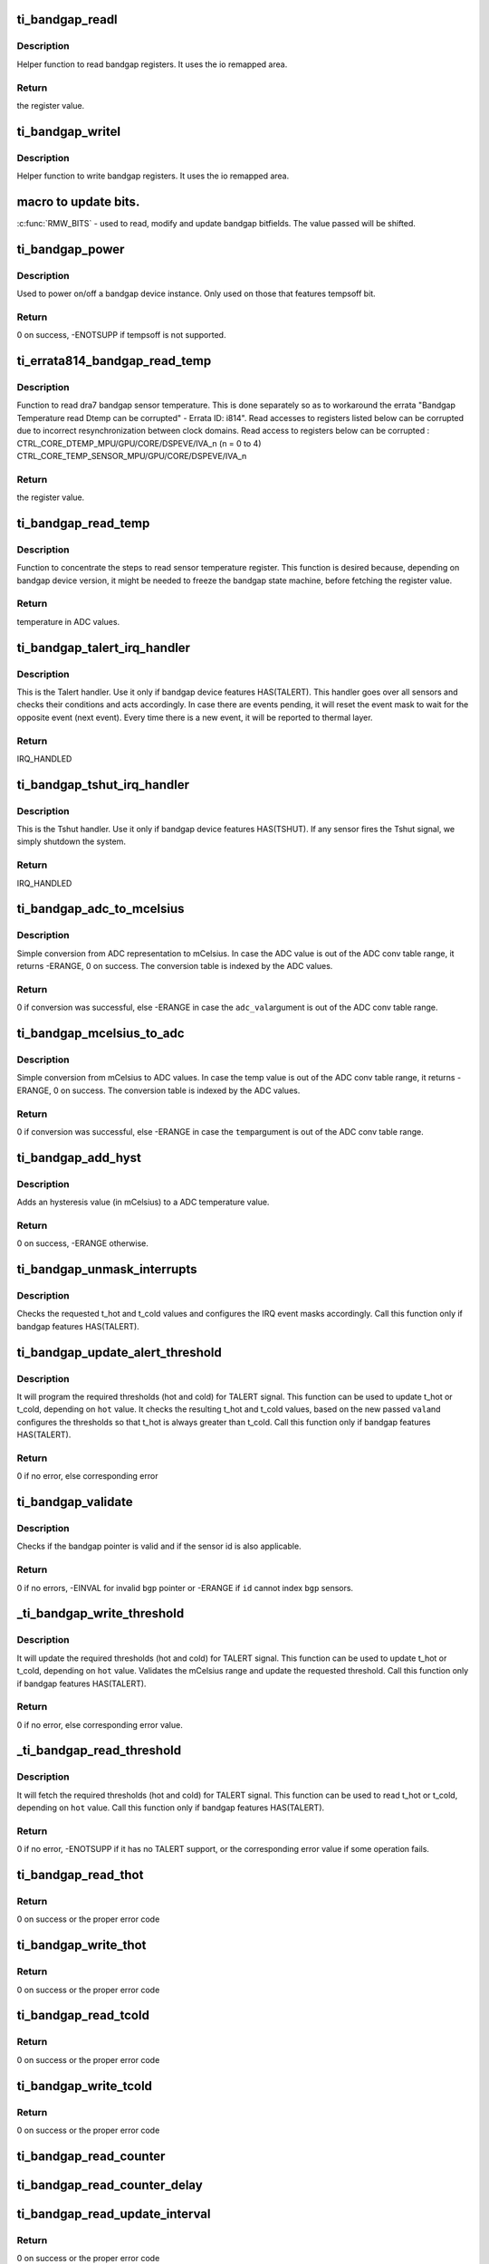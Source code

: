 .. -*- coding: utf-8; mode: rst -*-
.. src-file: drivers/thermal/ti-soc-thermal/ti-bandgap.c

.. _`ti_bandgap_readl`:

ti_bandgap_readl
================

.. c:function:: u32 ti_bandgap_readl(struct ti_bandgap *bgp, u32 reg)

    simple read helper function

    :param struct ti_bandgap \*bgp:
        pointer to ti_bandgap structure

    :param u32 reg:
        desired register (offset) to be read

.. _`ti_bandgap_readl.description`:

Description
-----------

Helper function to read bandgap registers. It uses the io remapped area.

.. _`ti_bandgap_readl.return`:

Return
------

the register value.

.. _`ti_bandgap_writel`:

ti_bandgap_writel
=================

.. c:function:: void ti_bandgap_writel(struct ti_bandgap *bgp, u32 val, u32 reg)

    simple write helper function

    :param struct ti_bandgap \*bgp:
        pointer to ti_bandgap structure

    :param u32 val:
        desired register value to be written

    :param u32 reg:
        desired register (offset) to be written

.. _`ti_bandgap_writel.description`:

Description
-----------

Helper function to write bandgap registers. It uses the io remapped area.

.. _`macro-to-update-bits.`:

macro to update bits.
=====================

\ :c:func:`RMW_BITS`\  - used to read, modify and update bandgap bitfields.
The value passed will be shifted.

.. _`ti_bandgap_power`:

ti_bandgap_power
================

.. c:function:: int ti_bandgap_power(struct ti_bandgap *bgp, bool on)

    controls the power state of a bandgap device

    :param struct ti_bandgap \*bgp:
        pointer to ti_bandgap structure

    :param bool on:
        desired power state (1 - on, 0 - off)

.. _`ti_bandgap_power.description`:

Description
-----------

Used to power on/off a bandgap device instance. Only used on those
that features tempsoff bit.

.. _`ti_bandgap_power.return`:

Return
------

0 on success, -ENOTSUPP if tempsoff is not supported.

.. _`ti_errata814_bandgap_read_temp`:

ti_errata814_bandgap_read_temp
==============================

.. c:function:: u32 ti_errata814_bandgap_read_temp(struct ti_bandgap *bgp, u32 reg)

    helper function to read dra7 sensor temperature

    :param struct ti_bandgap \*bgp:
        pointer to ti_bandgap structure

    :param u32 reg:
        desired register (offset) to be read

.. _`ti_errata814_bandgap_read_temp.description`:

Description
-----------

Function to read dra7 bandgap sensor temperature. This is done separately
so as to workaround the errata "Bandgap Temperature read Dtemp can be
corrupted" - Errata ID: i814".
Read accesses to registers listed below can be corrupted due to incorrect
resynchronization between clock domains.
Read access to registers below can be corrupted :
CTRL_CORE_DTEMP_MPU/GPU/CORE/DSPEVE/IVA_n (n = 0 to 4)
CTRL_CORE_TEMP_SENSOR_MPU/GPU/CORE/DSPEVE/IVA_n

.. _`ti_errata814_bandgap_read_temp.return`:

Return
------

the register value.

.. _`ti_bandgap_read_temp`:

ti_bandgap_read_temp
====================

.. c:function:: u32 ti_bandgap_read_temp(struct ti_bandgap *bgp, int id)

    helper function to read sensor temperature

    :param struct ti_bandgap \*bgp:
        pointer to ti_bandgap structure

    :param int id:
        bandgap sensor id

.. _`ti_bandgap_read_temp.description`:

Description
-----------

Function to concentrate the steps to read sensor temperature register.
This function is desired because, depending on bandgap device version,
it might be needed to freeze the bandgap state machine, before fetching
the register value.

.. _`ti_bandgap_read_temp.return`:

Return
------

temperature in ADC values.

.. _`ti_bandgap_talert_irq_handler`:

ti_bandgap_talert_irq_handler
=============================

.. c:function:: irqreturn_t ti_bandgap_talert_irq_handler(int irq, void *data)

    handles Temperature alert IRQs

    :param int irq:
        IRQ number

    :param void \*data:
        private data (struct ti_bandgap \*)

.. _`ti_bandgap_talert_irq_handler.description`:

Description
-----------

This is the Talert handler. Use it only if bandgap device features
HAS(TALERT). This handler goes over all sensors and checks their
conditions and acts accordingly. In case there are events pending,
it will reset the event mask to wait for the opposite event (next event).
Every time there is a new event, it will be reported to thermal layer.

.. _`ti_bandgap_talert_irq_handler.return`:

Return
------

IRQ_HANDLED

.. _`ti_bandgap_tshut_irq_handler`:

ti_bandgap_tshut_irq_handler
============================

.. c:function:: irqreturn_t ti_bandgap_tshut_irq_handler(int irq, void *data)

    handles Temperature shutdown signal

    :param int irq:
        IRQ number

    :param void \*data:
        private data (unused)

.. _`ti_bandgap_tshut_irq_handler.description`:

Description
-----------

This is the Tshut handler. Use it only if bandgap device features
HAS(TSHUT). If any sensor fires the Tshut signal, we simply shutdown
the system.

.. _`ti_bandgap_tshut_irq_handler.return`:

Return
------

IRQ_HANDLED

.. _`ti_bandgap_adc_to_mcelsius`:

ti_bandgap_adc_to_mcelsius
==========================

.. c:function:: int ti_bandgap_adc_to_mcelsius(struct ti_bandgap *bgp, int adc_val, int *t)

    converts an ADC value to mCelsius scale

    :param struct ti_bandgap \*bgp:
        struct ti_bandgap pointer

    :param int adc_val:
        value in ADC representation

    :param int \*t:
        address where to write the resulting temperature in mCelsius

.. _`ti_bandgap_adc_to_mcelsius.description`:

Description
-----------

Simple conversion from ADC representation to mCelsius. In case the ADC value
is out of the ADC conv table range, it returns -ERANGE, 0 on success.
The conversion table is indexed by the ADC values.

.. _`ti_bandgap_adc_to_mcelsius.return`:

Return
------

0 if conversion was successful, else -ERANGE in case the \ ``adc_val``\ 
argument is out of the ADC conv table range.

.. _`ti_bandgap_mcelsius_to_adc`:

ti_bandgap_mcelsius_to_adc
==========================

.. c:function:: int ti_bandgap_mcelsius_to_adc(struct ti_bandgap *bgp, long temp, int *adc)

    converts a mCelsius value to ADC scale

    :param struct ti_bandgap \*bgp:
        struct ti_bandgap pointer

    :param long temp:
        value in mCelsius

    :param int \*adc:
        address where to write the resulting temperature in ADC representation

.. _`ti_bandgap_mcelsius_to_adc.description`:

Description
-----------

Simple conversion from mCelsius to ADC values. In case the temp value
is out of the ADC conv table range, it returns -ERANGE, 0 on success.
The conversion table is indexed by the ADC values.

.. _`ti_bandgap_mcelsius_to_adc.return`:

Return
------

0 if conversion was successful, else -ERANGE in case the \ ``temp``\ 
argument is out of the ADC conv table range.

.. _`ti_bandgap_add_hyst`:

ti_bandgap_add_hyst
===================

.. c:function:: int ti_bandgap_add_hyst(struct ti_bandgap *bgp, int adc_val, int hyst_val, u32 *sum)

    add hysteresis (in mCelsius) to an ADC value

    :param struct ti_bandgap \*bgp:
        struct ti_bandgap pointer

    :param int adc_val:
        temperature value in ADC representation

    :param int hyst_val:
        hysteresis value in mCelsius

    :param u32 \*sum:
        address where to write the resulting temperature (in ADC scale)

.. _`ti_bandgap_add_hyst.description`:

Description
-----------

Adds an hysteresis value (in mCelsius) to a ADC temperature value.

.. _`ti_bandgap_add_hyst.return`:

Return
------

0 on success, -ERANGE otherwise.

.. _`ti_bandgap_unmask_interrupts`:

ti_bandgap_unmask_interrupts
============================

.. c:function:: void ti_bandgap_unmask_interrupts(struct ti_bandgap *bgp, int id, u32 t_hot, u32 t_cold)

    unmasks the events of thot & tcold

    :param struct ti_bandgap \*bgp:
        struct ti_bandgap pointer

    :param int id:
        bandgap sensor id

    :param u32 t_hot:
        hot temperature value to trigger alert signal

    :param u32 t_cold:
        cold temperature value to trigger alert signal

.. _`ti_bandgap_unmask_interrupts.description`:

Description
-----------

Checks the requested t_hot and t_cold values and configures the IRQ event
masks accordingly. Call this function only if bandgap features HAS(TALERT).

.. _`ti_bandgap_update_alert_threshold`:

ti_bandgap_update_alert_threshold
=================================

.. c:function:: int ti_bandgap_update_alert_threshold(struct ti_bandgap *bgp, int id, int val, bool hot)

    sequence to update thresholds

    :param struct ti_bandgap \*bgp:
        struct ti_bandgap pointer

    :param int id:
        bandgap sensor id

    :param int val:
        value (ADC) of a new threshold

    :param bool hot:
        desired threshold to be updated. true if threshold hot, false if
        threshold cold

.. _`ti_bandgap_update_alert_threshold.description`:

Description
-----------

It will program the required thresholds (hot and cold) for TALERT signal.
This function can be used to update t_hot or t_cold, depending on \ ``hot``\  value.
It checks the resulting t_hot and t_cold values, based on the new passed \ ``val``\ 
and configures the thresholds so that t_hot is always greater than t_cold.
Call this function only if bandgap features HAS(TALERT).

.. _`ti_bandgap_update_alert_threshold.return`:

Return
------

0 if no error, else corresponding error

.. _`ti_bandgap_validate`:

ti_bandgap_validate
===================

.. c:function:: int ti_bandgap_validate(struct ti_bandgap *bgp, int id)

    helper to check the sanity of a struct ti_bandgap

    :param struct ti_bandgap \*bgp:
        struct ti_bandgap pointer

    :param int id:
        bandgap sensor id

.. _`ti_bandgap_validate.description`:

Description
-----------

Checks if the bandgap pointer is valid and if the sensor id is also
applicable.

.. _`ti_bandgap_validate.return`:

Return
------

0 if no errors, -EINVAL for invalid \ ``bgp``\  pointer or -ERANGE if
\ ``id``\  cannot index \ ``bgp``\  sensors.

.. _`_ti_bandgap_write_threshold`:

\_ti_bandgap_write_threshold
============================

.. c:function:: int _ti_bandgap_write_threshold(struct ti_bandgap *bgp, int id, int val, bool hot)

    helper to update TALERT t_cold or t_hot

    :param struct ti_bandgap \*bgp:
        struct ti_bandgap pointer

    :param int id:
        bandgap sensor id

    :param int val:
        value (mCelsius) of a new threshold

    :param bool hot:
        desired threshold to be updated. true if threshold hot, false if
        threshold cold

.. _`_ti_bandgap_write_threshold.description`:

Description
-----------

It will update the required thresholds (hot and cold) for TALERT signal.
This function can be used to update t_hot or t_cold, depending on \ ``hot``\  value.
Validates the mCelsius range and update the requested threshold.
Call this function only if bandgap features HAS(TALERT).

.. _`_ti_bandgap_write_threshold.return`:

Return
------

0 if no error, else corresponding error value.

.. _`_ti_bandgap_read_threshold`:

\_ti_bandgap_read_threshold
===========================

.. c:function:: int _ti_bandgap_read_threshold(struct ti_bandgap *bgp, int id, int *val, bool hot)

    helper to read TALERT t_cold or t_hot

    :param struct ti_bandgap \*bgp:
        struct ti_bandgap pointer

    :param int id:
        bandgap sensor id

    :param int \*val:
        value (mCelsius) of a threshold

    :param bool hot:
        desired threshold to be read. true if threshold hot, false if
        threshold cold

.. _`_ti_bandgap_read_threshold.description`:

Description
-----------

It will fetch the required thresholds (hot and cold) for TALERT signal.
This function can be used to read t_hot or t_cold, depending on \ ``hot``\  value.
Call this function only if bandgap features HAS(TALERT).

.. _`_ti_bandgap_read_threshold.return`:

Return
------

0 if no error, -ENOTSUPP if it has no TALERT support, or the
corresponding error value if some operation fails.

.. _`ti_bandgap_read_thot`:

ti_bandgap_read_thot
====================

.. c:function:: int ti_bandgap_read_thot(struct ti_bandgap *bgp, int id, int *thot)

    reads sensor current thot

    :param struct ti_bandgap \*bgp:
        pointer to bandgap instance

    :param int id:
        sensor id

    :param int \*thot:
        resulting current thot value

.. _`ti_bandgap_read_thot.return`:

Return
------

0 on success or the proper error code

.. _`ti_bandgap_write_thot`:

ti_bandgap_write_thot
=====================

.. c:function:: int ti_bandgap_write_thot(struct ti_bandgap *bgp, int id, int val)

    sets sensor current thot

    :param struct ti_bandgap \*bgp:
        pointer to bandgap instance

    :param int id:
        sensor id

    :param int val:
        desired thot value

.. _`ti_bandgap_write_thot.return`:

Return
------

0 on success or the proper error code

.. _`ti_bandgap_read_tcold`:

ti_bandgap_read_tcold
=====================

.. c:function:: int ti_bandgap_read_tcold(struct ti_bandgap *bgp, int id, int *tcold)

    reads sensor current tcold

    :param struct ti_bandgap \*bgp:
        pointer to bandgap instance

    :param int id:
        sensor id

    :param int \*tcold:
        resulting current tcold value

.. _`ti_bandgap_read_tcold.return`:

Return
------

0 on success or the proper error code

.. _`ti_bandgap_write_tcold`:

ti_bandgap_write_tcold
======================

.. c:function:: int ti_bandgap_write_tcold(struct ti_bandgap *bgp, int id, int val)

    sets the sensor tcold

    :param struct ti_bandgap \*bgp:
        pointer to bandgap instance

    :param int id:
        sensor id

    :param int val:
        desired tcold value

.. _`ti_bandgap_write_tcold.return`:

Return
------

0 on success or the proper error code

.. _`ti_bandgap_read_counter`:

ti_bandgap_read_counter
=======================

.. c:function:: void ti_bandgap_read_counter(struct ti_bandgap *bgp, int id, int *interval)

    read the sensor counter

    :param struct ti_bandgap \*bgp:
        pointer to bandgap instance

    :param int id:
        sensor id

    :param int \*interval:
        resulting update interval in miliseconds

.. _`ti_bandgap_read_counter_delay`:

ti_bandgap_read_counter_delay
=============================

.. c:function:: void ti_bandgap_read_counter_delay(struct ti_bandgap *bgp, int id, int *interval)

    read the sensor counter delay

    :param struct ti_bandgap \*bgp:
        pointer to bandgap instance

    :param int id:
        sensor id

    :param int \*interval:
        resulting update interval in miliseconds

.. _`ti_bandgap_read_update_interval`:

ti_bandgap_read_update_interval
===============================

.. c:function:: int ti_bandgap_read_update_interval(struct ti_bandgap *bgp, int id, int *interval)

    read the sensor update interval

    :param struct ti_bandgap \*bgp:
        pointer to bandgap instance

    :param int id:
        sensor id

    :param int \*interval:
        resulting update interval in miliseconds

.. _`ti_bandgap_read_update_interval.return`:

Return
------

0 on success or the proper error code

.. _`ti_bandgap_write_counter_delay`:

ti_bandgap_write_counter_delay
==============================

.. c:function:: int ti_bandgap_write_counter_delay(struct ti_bandgap *bgp, int id, u32 interval)

    set the counter_delay

    :param struct ti_bandgap \*bgp:
        pointer to bandgap instance

    :param int id:
        sensor id

    :param u32 interval:
        desired update interval in miliseconds

.. _`ti_bandgap_write_counter_delay.return`:

Return
------

0 on success or the proper error code

.. _`ti_bandgap_write_counter`:

ti_bandgap_write_counter
========================

.. c:function:: void ti_bandgap_write_counter(struct ti_bandgap *bgp, int id, u32 interval)

    set the bandgap sensor counter

    :param struct ti_bandgap \*bgp:
        pointer to bandgap instance

    :param int id:
        sensor id

    :param u32 interval:
        desired update interval in miliseconds

.. _`ti_bandgap_write_update_interval`:

ti_bandgap_write_update_interval
================================

.. c:function:: int ti_bandgap_write_update_interval(struct ti_bandgap *bgp, int id, u32 interval)

    set the update interval

    :param struct ti_bandgap \*bgp:
        pointer to bandgap instance

    :param int id:
        sensor id

    :param u32 interval:
        desired update interval in miliseconds

.. _`ti_bandgap_write_update_interval.return`:

Return
------

0 on success or the proper error code

.. _`ti_bandgap_read_temperature`:

ti_bandgap_read_temperature
===========================

.. c:function:: int ti_bandgap_read_temperature(struct ti_bandgap *bgp, int id, int *temperature)

    report current temperature

    :param struct ti_bandgap \*bgp:
        pointer to bandgap instance

    :param int id:
        sensor id

    :param int \*temperature:
        resulting temperature

.. _`ti_bandgap_read_temperature.return`:

Return
------

0 on success or the proper error code

.. _`ti_bandgap_set_sensor_data`:

ti_bandgap_set_sensor_data
==========================

.. c:function:: int ti_bandgap_set_sensor_data(struct ti_bandgap *bgp, int id, void *data)

    helper function to store thermal framework related data.

    :param struct ti_bandgap \*bgp:
        pointer to bandgap instance

    :param int id:
        sensor id

    :param void \*data:
        thermal framework related data to be stored

.. _`ti_bandgap_set_sensor_data.return`:

Return
------

0 on success or the proper error code

.. _`ti_bandgap_get_sensor_data`:

ti_bandgap_get_sensor_data
==========================

.. c:function:: void *ti_bandgap_get_sensor_data(struct ti_bandgap *bgp, int id)

    helper function to get thermal framework related data.

    :param struct ti_bandgap \*bgp:
        pointer to bandgap instance

    :param int id:
        sensor id

.. _`ti_bandgap_get_sensor_data.return`:

Return
------

data stored by set function with sensor id on success or NULL

.. _`ti_bandgap_force_single_read`:

ti_bandgap_force_single_read
============================

.. c:function:: int ti_bandgap_force_single_read(struct ti_bandgap *bgp, int id)

    executes 1 single ADC conversion

    :param struct ti_bandgap \*bgp:
        pointer to struct ti_bandgap

    :param int id:
        sensor id which it is desired to read 1 temperature

.. _`ti_bandgap_force_single_read.description`:

Description
-----------

Used to initialize the conversion state machine and set it to a valid
state. Called during device initialization and context restore events.

.. _`ti_bandgap_force_single_read.return`:

Return
------

0

.. _`ti_bandgap_set_continuous_mode`:

ti_bandgap_set_continuous_mode
==============================

.. c:function:: int ti_bandgap_set_continuous_mode(struct ti_bandgap *bgp)

    One time enabling of continuous mode

    :param struct ti_bandgap \*bgp:
        pointer to struct ti_bandgap

.. _`ti_bandgap_set_continuous_mode.description`:

Description
-----------

Call this function only if HAS(MODE_CONFIG) is set. As this driver may
be used for junction temperature monitoring, it is desirable that the
sensors are operational all the time, so that alerts are generated
properly.

.. _`ti_bandgap_set_continuous_mode.return`:

Return
------

0

.. _`ti_bandgap_get_trend`:

ti_bandgap_get_trend
====================

.. c:function:: int ti_bandgap_get_trend(struct ti_bandgap *bgp, int id, int *trend)

    To fetch the temperature trend of a sensor

    :param struct ti_bandgap \*bgp:
        pointer to struct ti_bandgap

    :param int id:
        id of the individual sensor

    :param int \*trend:
        Pointer to trend.

.. _`ti_bandgap_get_trend.description`:

Description
-----------

This function needs to be called to fetch the temperature trend of a
Particular sensor. The function computes the difference in temperature
w.r.t time. For the bandgaps with built in history buffer the temperatures
are read from the buffer and for those without the Buffer -ENOTSUPP is
returned.

.. _`ti_bandgap_get_trend.return`:

Return
------

0 if no error, else return corresponding error. If no
error then the trend value is passed on to trend parameter

.. _`ti_bandgap_tshut_init`:

ti_bandgap_tshut_init
=====================

.. c:function:: int ti_bandgap_tshut_init(struct ti_bandgap *bgp, struct platform_device *pdev)

    setup and initialize tshut handling

    :param struct ti_bandgap \*bgp:
        pointer to struct ti_bandgap

    :param struct platform_device \*pdev:
        pointer to device struct platform_device

.. _`ti_bandgap_tshut_init.description`:

Description
-----------

Call this function only in case the bandgap features HAS(TSHUT).
In this case, the driver needs to handle the TSHUT signal as an IRQ.
The IRQ is wired as a GPIO, and for this purpose, it is required
to specify which GPIO line is used. TSHUT IRQ is fired anytime
one of the bandgap sensors violates the TSHUT high/hot threshold.
And in that case, the system must go off.

.. _`ti_bandgap_tshut_init.return`:

Return
------

0 if no error, else error status

.. _`ti_bandgap_talert_init`:

ti_bandgap_talert_init
======================

.. c:function:: int ti_bandgap_talert_init(struct ti_bandgap *bgp, struct platform_device *pdev)

    setup and initialize talert handling

    :param struct ti_bandgap \*bgp:
        pointer to struct ti_bandgap

    :param struct platform_device \*pdev:
        pointer to device struct platform_device

.. _`ti_bandgap_talert_init.description`:

Description
-----------

Call this function only in case the bandgap features HAS(TALERT).
In this case, the driver needs to handle the TALERT signals as an IRQs.
TALERT is a normal IRQ and it is fired any time thresholds (hot or cold)
are violated. In these situation, the driver must reprogram the thresholds,
accordingly to specified policy.

.. _`ti_bandgap_talert_init.return`:

Return
------

0 if no error, else return corresponding error.

.. _`ti_bandgap_build`:

ti_bandgap_build
================

.. c:function:: struct ti_bandgap *ti_bandgap_build(struct platform_device *pdev)

    parse DT and setup a struct ti_bandgap

    :param struct platform_device \*pdev:
        pointer to device struct platform_device

.. _`ti_bandgap_build.description`:

Description
-----------

Used to read the device tree properties accordingly to the bandgap
matching version. Based on bandgap version and its capabilities it
will build a struct ti_bandgap out of the required DT entries.

.. _`ti_bandgap_build.return`:

Return
------

valid bandgap structure if successful, else returns ERR_PTR
return value must be verified with IS_ERR.

.. This file was automatic generated / don't edit.

